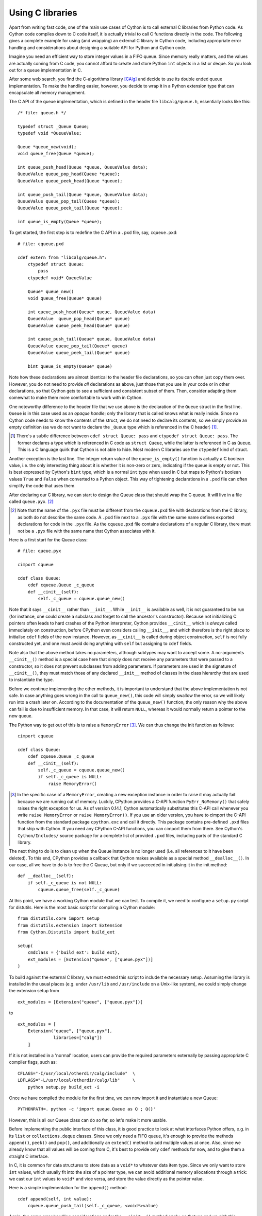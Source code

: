 Using C libraries
=================

Apart from writing fast code, one of the main use cases of Cython is
to call external C libraries from Python code.  As Cython code
compiles down to C code itself, it is actually trivial to call C
functions directly in the code.  The following gives a complete
example for using (and wrapping) an external C library in Cython code,
including appropriate error handling and considerations about
designing a suitable API for Python and Cython code.

Imagine you need an efficient way to store integer values in a FIFO
queue.  Since memory really matters, and the values are actually
coming from C code, you cannot afford to create and store Python
``int`` objects in a list or deque.  So you look out for a queue
implementation in C.

After some web search, you find the C-algorithms library [CAlg]_ and
decide to use its double ended queue implementation.  To make the
handling easier, however, you decide to wrap it in a Python extension
type that can encapsulate all memory management.

The C API of the queue implementation, which is defined in the header
file ``libcalg/queue.h``, essentially looks like this::

    /* file: queue.h */

    typedef struct _Queue Queue;
    typedef void *QueueValue;

    Queue *queue_new(void);
    void queue_free(Queue *queue);

    int queue_push_head(Queue *queue, QueueValue data);
    QueueValue queue_pop_head(Queue *queue);
    QueueValue queue_peek_head(Queue *queue);

    int queue_push_tail(Queue *queue, QueueValue data);
    QueueValue queue_pop_tail(Queue *queue);
    QueueValue queue_peek_tail(Queue *queue);

    int queue_is_empty(Queue *queue);

To get started, the first step is to redefine the C API in a ``.pxd``
file, say, ``cqueue.pxd``::

    # file: cqueue.pxd

    cdef extern from "libcalg/queue.h":
        ctypedef struct Queue:
            pass
        ctypedef void* QueueValue

        Queue* queue_new()
        void queue_free(Queue* queue)

        int queue_push_head(Queue* queue, QueueValue data)
        QueueValue  queue_pop_head(Queue* queue)
        QueueValue queue_peek_head(Queue* queue)

        int queue_push_tail(Queue* queue, QueueValue data)
        QueueValue queue_pop_tail(Queue* queue)
        QueueValue queue_peek_tail(Queue* queue)

        bint queue_is_empty(Queue* queue)

Note how these declarations are almost identical to the header file
declarations, so you can often just copy them over.  However, you do
not need to provide *all* declarations as above, just those that you
use in your code or in other declarations, so that Cython gets to see
a sufficient and consistent subset of them.  Then, consider adapting
them somewhat to make them more comfortable to work with in Cython.

One noteworthy difference to the header file that we use above is the
declaration of the ``Queue`` struct in the first line.  ``Queue`` is
in this case used as an *opaque handle*; only the library that is
called knows what is really inside.  Since no Cython code needs to
know the contents of the struct, we do not need to declare its
contents, so we simply provide an empty definition (as we do not want
to declare the ``_Queue`` type which is referenced in the C header)
[#]_.

.. [#] There's a subtle difference between ``cdef struct Queue: pass``
       and ``ctypedef struct Queue: pass``.  The former declares a
       type which is referenced in C code as ``struct Queue``, while
       the latter is referenced in C as ``Queue``.  This is a C
       language quirk that Cython is not able to hide.  Most modern C
       libraries use the ``ctypedef`` kind of struct.

Another exception is the last line.  The integer return value of the
``queue_is_empty()`` function is actually a C boolean value, i.e. the
only interesting thing about it is whether it is non-zero or zero,
indicating if the queue is empty or not.  This is best expressed by
Cython's ``bint`` type, which is a normal ``int`` type when used in C
but maps to Python's boolean values ``True`` and ``False`` when
converted to a Python object.  This way of tightening declarations in
a ``.pxd`` file can often simplify the code that uses them.

After declaring our C library, we can start to design the Queue class
that should wrap the C queue.  It will live in a file called
``queue.pyx``. [#]_

.. [#] Note that the name of the ``.pyx`` file must be different from
       the ``cqueue.pxd`` file with declarations from the C library,
       as both do not describe the same code.  A ``.pxd`` file next to
       a ``.pyx`` file with the same name defines exported
       declarations for code in the ``.pyx`` file.  As the
       ``cqueue.pxd`` file contains declarations of a regular C
       library, there must not be a ``.pyx`` file with the same name
       that Cython associates with it.

Here is a first start for the Queue class::

    # file: queue.pyx

    cimport cqueue

    cdef class Queue:
        cdef cqueue.Queue _c_queue
        def __cinit__(self):
            self._c_queue = cqueue.queue_new()

Note that it says ``__cinit__`` rather than ``__init__``.  While
``__init__`` is available as well, it is not guaranteed to be run (for
instance, one could create a subclass and forget to call the
ancestor's constructor).  Because not initializing C pointers often
leads to hard crashes of the Python interpreter, Cython provides
``__cinit__`` which is *always* called immediately on construction,
before CPython even considers calling ``__init__``, and which
therefore is the right place to initialise ``cdef`` fields of the new
instance.  However, as ``__cinit__`` is called during object
construction, ``self`` is not fully constructed yet, and one must
avoid doing anything with ``self`` but assigning to ``cdef`` fields.

Note also that the above method takes no parameters, although subtypes
may want to accept some.  A no-arguments ``__cinit__()`` method is a
special case here that simply does not receive any parameters that
were passed to a constructor, so it does not prevent subclasses from
adding parameters.  If parameters are used in the signature of
``__cinit__()``, they must match those of any declared ``__init__``
method of classes in the class hierarchy that are used to instantiate
the type.

Before we continue implementing the other methods, it is important to
understand that the above implementation is not safe.  In case
anything goes wrong in the call to ``queue_new()``, this code will
simply swallow the error, so we will likely run into a crash later on.
According to the documentation of the ``queue_new()`` function, the
only reason why the above can fail is due to insufficient memory.  In
that case, it will return ``NULL``, whereas it would normally return a
pointer to the new queue.

The Python way to get out of this is to raise a ``MemoryError`` [#]_.
We can thus change the init function as follows::

    cimport cqueue

    cdef class Queue:
        cdef cqueue.Queue _c_queue
        def __cinit__(self):
            self._c_queue = cqueue.queue_new()
            if self._c_queue is NULL:
	        raise MemoryError()

.. [#] In the specific case of a ``MemoryError``, creating a new
   exception instance in order to raise it may actually fail because
   we are running out of memory.  Luckily, CPython provides a C-API
   function ``PyErr_NoMemory()`` that safely raises the right
   exception for us.  As of version 0.14.1, Cython automatically
   substitutes this C-API call whenever you write ``raise
   MemoryError`` or ``raise MemoryError()``.  If you use an older
   version, you have to cimport the C-API function from the standard
   package ``cpython.exc`` and call it directly.  This package
   contains pre-defined ``.pxd`` files that ship with Cython.  If you
   need any CPython C-API functions, you can cimport them from there.
   See Cython's ``Cython/Includes/`` source package for a complete
   list of provided ``.pxd`` files, including parts of the standard C
   library.

The next thing to do is to clean up when the Queue instance is no
longer used (i.e. all references to it have been deleted).  To this
end, CPython provides a callback that Cython makes available as a
special method ``__dealloc__()``.  In our case, all we have to do is
to free the C Queue, but only if we succeeded in initialising it in
the init method::

        def __dealloc__(self):
            if self._c_queue is not NULL:
                cqueue.queue_free(self._c_queue)

At this point, we have a working Cython module that we can test.  To
compile it, we need to configure a ``setup.py`` script for distutils.
Here is the most basic script for compiling a Cython module::

    from distutils.core import setup
    from distutils.extension import Extension
    from Cython.Distutils import build_ext

    setup(
        cmdclass = {'build_ext': build_ext},
        ext_modules = [Extension("queue", ["queue.pyx"])]
    ) 

To build against the external C library, we must extend this script to
include the necessary setup.  Assuming the library is installed in the
usual places (e.g. under ``/usr/lib`` and ``/usr/include`` on a
Unix-like system), we could simply change the extension setup from

::

    ext_modules = [Extension("queue", ["queue.pyx"])]

to

::

    ext_modules = [
        Extension("queue", ["queue.pyx"],
                  libraries=["calg"])
        ]

If it is not installed in a 'normal' location, users can provide the
required parameters externally by passing appropriate C compiler
flags, such as::

    CFLAGS="-I/usr/local/otherdir/calg/include"  \
    LDFLAGS="-L/usr/local/otherdir/calg/lib"     \
        python setup.py build_ext -i

Once we have compiled the module for the first time, we can now import
it and instantiate a new Queue::

    PYTHONPATH=. python -c 'import queue.Queue as Q ; Q()'

However, this is all our Queue class can do so far, so let's make it
more usable.

Before implementing the public interface of this class, it is good
practice to look at what interfaces Python offers, e.g. in its
``list`` or ``collections.deque`` classes.  Since we only need a FIFO
queue, it's enough to provide the methods ``append()``, ``peek()`` and
``pop()``, and additionally an ``extend()`` method to add multiple
values at once.  Also, since we already know that all values will be
coming from C, it's best to provide only ``cdef`` methods for now, and
to give them a straight C interface.

In C, it is common for data structures to store data as a ``void*`` to
whatever data item type.  Since we only want to store ``int`` values,
which usually fit into the size of a pointer type, we can avoid
additional memory allocations through a trick: we cast our ``int`` values
to ``void*`` and vice versa, and store the value directly as the
pointer value.

Here is a simple implementation for the ``append()`` method::

        cdef append(self, int value):
            cqueue.queue_push_tail(self._c_queue, <void*>value)

Again, the same error handling considerations as for the
``__cinit__()`` method apply, so that we end up with this
implementation instead::

        cdef append(self, int value):
            if not cqueue.queue_push_tail(self._c_queue,
                                          <void*>value):
                raise MemoryError()

Adding an ``extend()`` method should now be straight forward::

    cdef extend(self, int* values, size_t count):
        """Append all ints to the queue.
        """
        cdef size_t i
        for i in range(count):
            if not cqueue.queue_push_tail(
                    self._c_queue, <void*>values[i]):
                raise MemoryError()

This becomes handy when reading values from a NumPy array, for
example.

So far, we can only add data to the queue.  The next step is to write
the two methods to get the first element: ``peek()`` and ``pop()``,
which provide read-only and destructive read access respectively::

    cdef int peek(self):
        return <int>cqueue.queue_peek_head(self._c_queue)

    cdef int pop(self):
        return <int>cqueue.queue_pop_head(self._c_queue)

Simple enough.  Now, what happens when the queue is empty?  According
to the documentation, the functions return a ``NULL`` pointer, which
is typically not a valid value.  Since we are simply casting to and
from ints, we cannot distinguish anymore if the return value was
``NULL`` because the queue was empty or because the value stored in
the queue was ``0``.  However, in Cython code, we would expect the
first case to raise an exception, whereas the second case should
simply return ``0``.  To deal with this, we need to special case this
value, and check if the queue really is empty or not::

    cdef int peek(self) except? -1:
        cdef int value = \
          <int>cqueue.queue_peek_head(self._c_queue)
        if value == 0:
            # this may mean that the queue is empty, or
            # that it happens to contain a 0 value
            if cqueue.queue_is_empty(self._c_queue):
                raise IndexError("Queue is empty")
        return value

Note how we have effectively created a fast path through the method in
the hopefully common cases that the return value is not ``0``.  Only
that specific case needs an additional check if the queue is empty.

The ``except? -1`` declaration in the method signature falls into the
same category.  If the function was a Python function returning a
Python object value, CPython would simply return ``NULL`` internally
instead of a Python object to indicate an exception, which would
immediately be propagated by the surrounding code.  The problem is
that the return type is ``int`` and any ``int`` value is a valid queue
item value, so there is no way to explicitly signal an error to the
calling code.  In fact, without such a declaration, there is no
obvious way for Cython to know what to return on exceptions and for
calling code to even know that this method *may* exit with an
exception.

The only way calling code can deal with this situation is to call
``PyErr_Occurred()`` when returning from a function to check if an
exception was raised, and if so, propagate the exception.  This
obviously has a performance penalty.  Cython therefore allows you to
declare which value it should implicitly return in the case of an
exception, so that the surrounding code only needs to check for an
exception when receiving this exact value.

We chose to use ``-1`` as the exception return value as we expect it
to be an unlikely value to be put into the queue.  The question mark
in the ``except? -1`` declaration indicates that the return value is
ambiguous (there *may* be a ``-1`` value in the queue, after all) and
that an additional exception check using ``PyErr_Occurred()`` is
needed in calling code.  Without it, Cython code that calls this
method and receives the exception return value would silently (and
sometimes incorrectly) assume that an exception has been raised.  In
any case, all other return values will be passed through almost
without a penalty, thus again creating a fast path for 'normal'
values.

Now that the ``peek()`` method is implemented, the ``pop()`` method
also needs adaptation.  Since it removes a value from the queue,
however, it is not enough to test if the queue is empty *after* the
removal.  Instead, we must test it on entry::

    cdef int pop(self) except? -1:
        if cqueue.queue_is_empty(self._c_queue):
            raise IndexError("Queue is empty")
        return <int>cqueue.queue_pop_head(self._c_queue)

The return value for exception propagation is declared exactly as for
``peek()``.

Lastly, we can provide the Queue with an emptiness indicator in the
normal Python way by implementing the ``__bool__()`` special method
(note that Python 2 calls this method ``__nonzero__``, whereas Cython
code can use either name)::

    def __bool__(self):
        return not cqueue.queue_is_empty(self._c_queue)

Note that this method returns either ``True`` or ``False`` as we
declared the return type of the ``queue_is_empty`` function as
``bint`` in ``cqueue.pxd``.

Now that the implementation is complete, you may want to write some
tests for it to make sure it works correctly.  Especially doctests are
very nice for this purpose, as they provide some documentation at the
same time.  To enable doctests, however, you need a Python API that
you can call.  C methods are not visible from Python code, and thus
not callable from doctests.

A quick way to provide a Python API for the class is to change the
methods from ``cdef`` to ``cpdef``.  This will let Cython generate two
entry points, one that is callable from normal Python code using the
Python call semantics and Python objects as arguments, and one that is
callable from C code with fast C semantics and without requiring
intermediate argument conversion from or to Python types.

The following listing shows the complete implementation that uses
``cpdef`` methods where possible::

    cimport cqueue

    cdef class Queue:
        """A queue class for C integer values.

        >>> q = Queue()
        >>> q.append(5)
        >>> q.peek()
        5
        >>> q.pop()
        5
        """
        cdef cqueue.Queue* _c_queue
        def __cinit__(self):
            self._c_queue = cqueue.queue_new()
            if self._c_queue is NULL:
                raise MemoryError()

        def __dealloc__(self):
            if self._c_queue is not NULL:
                cqueue.queue_free(self._c_queue)

        cpdef append(self, int value):
            if not cqueue.queue_push_tail(self._c_queue,
                                          <void*>value):
                raise MemoryError()

        cdef extend(self, int* values, size_t count):
            cdef size_t i
            for i in xrange(count):
                if not cqueue.queue_push_tail(
                        self._c_queue, <void*>values[i]):
                    raise MemoryError()

        cpdef int peek(self) except? -1:
            cdef int value = \
                <int>cqueue.queue_peek_head(self._c_queue)
            if value == 0:
                # this may mean that the queue is empty,
                # or that it happens to contain a 0 value
                if cqueue.queue_is_empty(self._c_queue):
                    raise IndexError("Queue is empty")
            return value

        cdef int pop(self) except? -1:
            if cqueue.queue_is_empty(self._c_queue):
                raise IndexError("Queue is empty")
            return <int>cqueue.queue_pop_head(self._c_queue)

        def __bool__(self):
            return not cqueue.queue_is_empty(self._c_queue)

The ``cpdef`` feature is obviously not available for the ``extend()``
method, as the method signature is incompatible with Python argument
types.  However, if wanted, we can rename the C-ish ``extend()``
method to e.g. ``c_extend()``, and write a new ``extend()`` method
instead that accepts an arbitrary Python iterable::

        cdef c_extend(self, int* values, size_t count):
            cdef size_t i
            for i in range(count):
                if not cqueue.queue_push_tail(
                        self._c_queue, <void*>values[i]):
                    raise MemoryError()

        cpdef extend(self, values):
            for value in values:
                self.append(value)

As a quick test with 10000 numbers on the author's machine indicates,
using this Queue from Cython code with C ``int`` values is about five
times as fast as using it from Cython code with Python object values,
almost eight times faster than using it from Python code in a Python
loop, and still more than twice as fast as using Python's highly
optimised ``collections.deque`` type from Cython code with Python
integers.

.. [CAlg] Simon Howard, C Algorithms library, http://c-algorithms.sourceforge.net/
